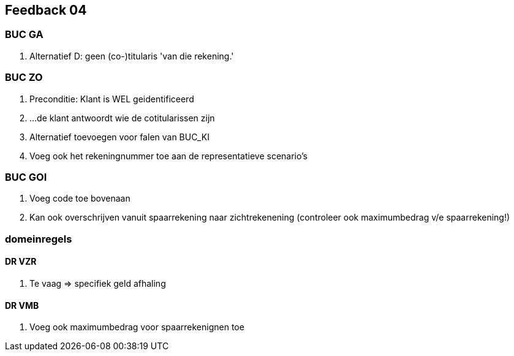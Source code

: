 == Feedback 04



=== BUC GA
. Alternatief D: geen (co-)titularis 'van die rekening.'



=== BUC ZO
. Preconditie: Klant is WEL geidentificeerd
. ...de klant antwoordt wie de cotitularissen zijn
. Alternatief toevoegen voor falen van BUC_KI
. Voeg ook het rekeningnummer toe aan de representatieve scenario's



=== BUC GOI
. Voeg code toe bovenaan
. Kan ook overschrijven vanuit spaarrekening naar zichtrekenening (controleer ook maximumbedrag v/e spaarrekening!)



=== domeinregels



==== DR VZR
. Te vaag => specifiek geld afhaling



==== DR VMB
. Voeg ook maximumbedrag voor spaarrekenignen toe

